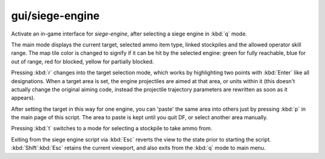 
gui/siege-engine
================

.. dfhack-tool::
    :summary: todo.
    :tags: fort gameplay buildings


Activate an in-game interface for `siege-engine`, after selecting
a siege engine in :kbd:`q` mode.

.. image:: /docs/images/siege-engine.png

The main mode displays the current target, selected ammo item
type, linked stockpiles and the allowed operator skill range. The
map tile color is changed to signify if it can be hit by the
selected engine: green for fully reachable, blue for out of
range, red for blocked, yellow for partially blocked.

Pressing :kbd:`r` changes into the target selection mode, which
works by highlighting two points with :kbd:`Enter` like all
designations. When a target area is set, the engine projectiles
are aimed at that area, or units within it (this doesn't actually
change the original aiming code, instead the projectile
trajectory parameters are rewritten as soon as it appears).

After setting the target in this way for one engine, you can
'paste' the same area into others just by pressing :kbd:`p` in
the main page of this script. The area to paste is kept until you
quit DF, or select another area manually.

Pressing :kbd:`t` switches to a mode for selecting a stockpile to
take ammo from.

Exiting from the siege engine script via :kbd:`Esc` reverts the
view to the state prior to starting the script.
:kbd:`Shift`:kbd:`Esc` retains the current viewport, and also
exits from the :kbd:`q` mode to main menu.
